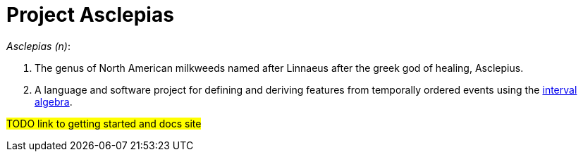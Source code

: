:toc: left
:doctype: book
:downloads_path: downloads.novisci.com/hasklepias/

= Project Asclepias

_Asclepias (n)_:

1. The genus of North American milkweeds
named after Linnaeus after the greek god of healing, Asclepius.
2. A language and software project for defining and deriving features 
from temporally ordered events using the 
https://hackage.haskell.org/package/interval-algebra[interval algebra].

#TODO link to getting started and docs site# 